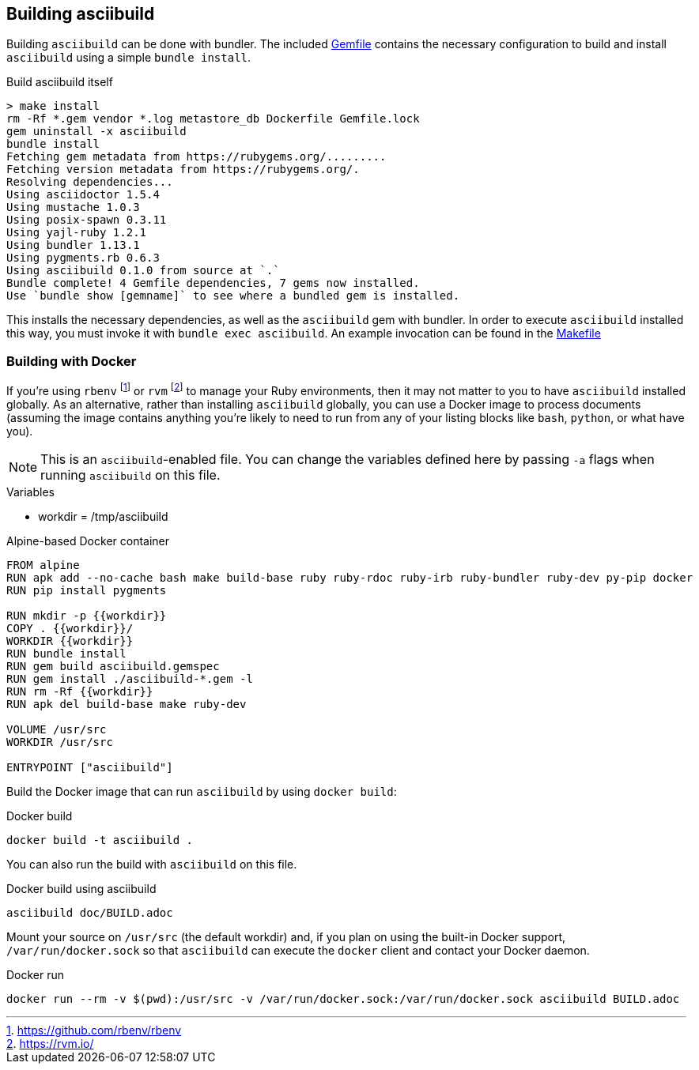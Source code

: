 == Building asciibuild

Building `asciibuild` can be done with bundler. The included link:../Gemfile[Gemfile] contains the necessary configuration to build and install `asciibuild` using a simple `bundle install`.

.Build asciibuild itself
----
> make install
rm -Rf *.gem vendor *.log metastore_db Dockerfile Gemfile.lock
gem uninstall -x asciibuild
bundle install
Fetching gem metadata from https://rubygems.org/.........
Fetching version metadata from https://rubygems.org/.
Resolving dependencies...
Using asciidoctor 1.5.4
Using mustache 1.0.3
Using posix-spawn 0.3.11
Using yajl-ruby 1.2.1
Using bundler 1.13.1
Using pygments.rb 0.6.3
Using asciibuild 0.1.0 from source at `.`
Bundle complete! 4 Gemfile dependencies, 7 gems now installed.
Use `bundle show [gemname]` to see where a bundled gem is installed.
----

This installs the necessary dependencies, as well as the `asciibuild` gem with bundler. In order to execute `asciibuild` installed this way, you must invoke it with `bundle exec asciibuild`. An example invocation can be found in the link:../Makefile[Makefile]

=== Building with Docker

If you're using `rbenv` footnote:[https://github.com/rbenv/rbenv] or `rvm` footnote:[https://rvm.io/] to manage your Ruby environments, then it may not matter to you to have `asciibuild` installed globally. As an alternative, rather than installing `asciibuild` globally, you can use a Docker image to process documents (assuming the image contains anything you're likely to need to run from any of your listing blocks like `bash`, `python`, or what have you).

NOTE: This is an `asciibuild`-enabled file. You can change the variables defined here by passing `-a` flags when running `asciibuild` on this file.

:workdir: /tmp/asciibuild

.Variables
* workdir = {workdir}

.Alpine-based Docker container
[source,Dockerfile]
[asciibuild,Dockerfile,image=asciibuild,overwrite=true]
----
FROM alpine
RUN apk add --no-cache bash make build-base ruby ruby-rdoc ruby-irb ruby-bundler ruby-dev py-pip docker
RUN pip install pygments

RUN mkdir -p {{workdir}}
COPY . {{workdir}}/
WORKDIR {{workdir}}
RUN bundle install
RUN gem build asciibuild.gemspec
RUN gem install ./asciibuild-*.gem -l
RUN rm -Rf {{workdir}}
RUN apk del build-base make ruby-dev

VOLUME /usr/src
WORKDIR /usr/src

ENTRYPOINT ["asciibuild"]
----

Build the Docker image that can run `asciibuild` by using `docker build`:

.Docker build
[source,bash]
----
docker build -t asciibuild .
----

You can also run the build with `asciibuild` on this file.

.Docker build using asciibuild
[source,bash]
----
asciibuild doc/BUILD.adoc
----

Mount your source on `/usr/src` (the default workdir) and, if you plan on using the built-in Docker support, `/var/run/docker.sock` so that `asciibuild` can execute the `docker` client and contact your Docker daemon.

.Docker run
[source,bash]
----
docker run --rm -v $(pwd):/usr/src -v /var/run/docker.sock:/var/run/docker.sock asciibuild BUILD.adoc
----
